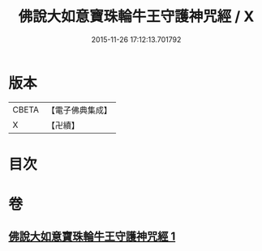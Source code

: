 #+TITLE: 佛說大如意寶珠輪牛王守護神咒經 / X
#+DATE: 2015-11-26 17:12:13.701792
* 版本
 |     CBETA|【電子佛典集成】|
 |         X|【卍續】    |

* 目次
* 卷
** [[file:KR6j0655_001.txt][佛說大如意寶珠輪牛王守護神咒經 1]]
